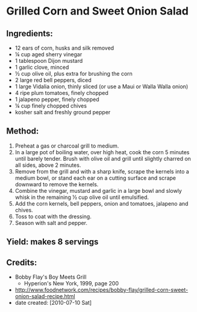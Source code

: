 #+STARTUP: showeverything
* Grilled Corn and Sweet Onion Salad

** Ingredients:
- 12 ears of corn, husks and silk removed
- ¼ cup aged sherry vinegar
- 1 tablespoon Dijon mustard
- 1 garlic clove, minced
- ½ cup olive oil, plus extra for brushing the corn
- 2 large red bell peppers, diced
- 1 large Vidalia onion, thinly sliced (or use a Maui or Walla Walla onion)
- 4 ripe plum tomatoes, finely chopped
- 1 jalapeno pepper, finely chopped
- ¼ cup finely chopped chives
- kosher salt and freshly ground pepper

** Method:
1. Preheat a gas or charcoal grill to medium.
2. In a large pot of boiling water, over high heat, cook the corn 5 minutes until barely tender. Brush with olive oil and grill until slightly charred on all sides, above 2 minutes.
3. Remove from the grill and with a sharp knife, scrape the kernels into a medium bowl, or stand each ear on a cutting surface and scrape downward to remove the kernels.
4. Combine the vinegar, mustard and garlic in a large bowl and slowly whisk in the remaining ½ cup olive oil until emulsified.
5. Add the corn kernels, bell peppers, onion and tomatoes, jalapeno and chives.
6. Toss to coat with the dressing.
7. Season with salt and pepper.

** Yield: makes 8 servings

** Credits:
- Bobby Flay's Boy Meets Grill
    - Hyperion's New York, 1999, page 200
- http://www.foodnetwork.com/recipes/bobby-flay/grilled-corn-sweet-onion-salad-recipe.html
- date created: [2010-07-10 Sat]
